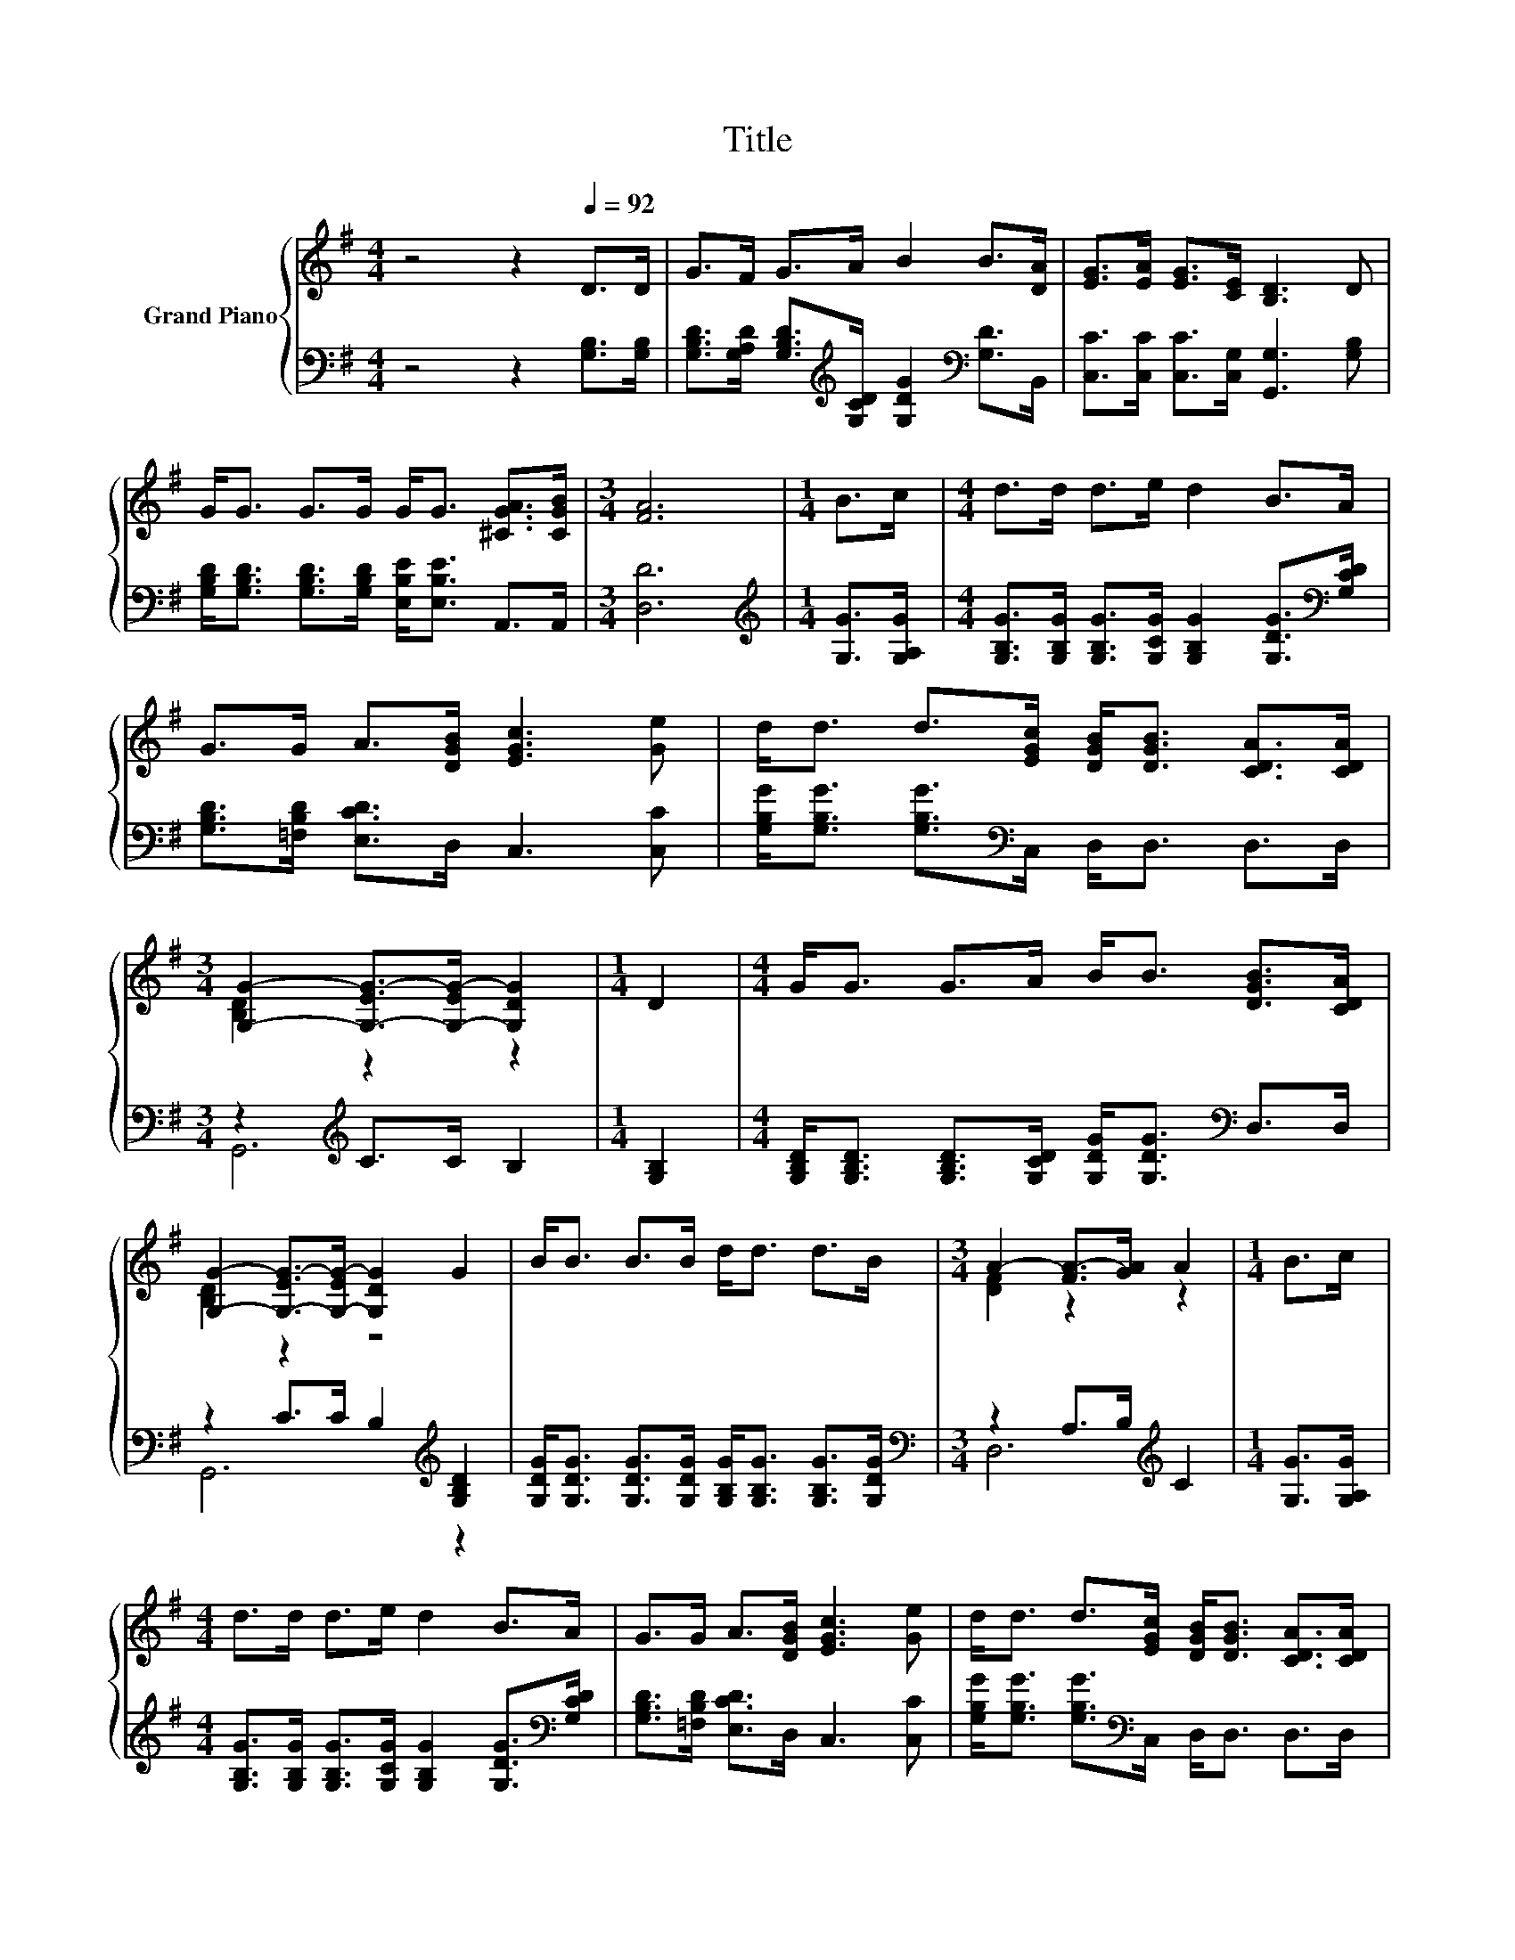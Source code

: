 X:1
T:Title
%%score { ( 1 3 ) | ( 2 4 ) }
L:1/8
M:4/4
K:G
V:1 treble nm="Grand Piano"
V:3 treble 
V:2 bass 
V:4 bass 
V:1
 z4 z2[Q:1/4=92] D>D | G>F G>A B2 B>[DA] | [EG]>[EA] [EG]>[CE] [B,D]3 D | %3
 G<G G>G G<G [^CGA]>[CGB] |[M:3/4] [FA]6 |[M:1/4] B>c |[M:4/4] d>d d>e d2 B>A | %7
 G>G A>[DGB] [EGc]3 [Ge] | d<d d>[EGc] [DGB]<[DGB] [CDA]>[CDA] | %9
[M:3/4] [G,G]2- [G,-EG-]>[G,-EG-] [G,DG]2 |[M:1/4] D2 |[M:4/4] G<G G>A B<B [DGB]>[CDA] | %12
 [G,G]2- [G,-EG-]>[G,-EG-] [G,DG]2 G2 | B<B B>B d<d d>B |[M:3/4] A2- [FA-]>[GA] A2 |[M:1/4] B>c | %16
[M:4/4] d>d d>e d2 B>A | G>G A>[DGB] [EGc]3 [Ge] | d<d d>[EGc] [DGB]<[DGB] [CDA]>[CDA] | %19
[M:7/4] [G,G]2- [G,-EG-]>[G,-EG-] [G,DG]2 z2 z2 z4 |] %20
V:2
 z4 z2 [G,B,]>[G,B,] | [G,B,D]>[G,A,D] [G,B,D]>[K:treble][G,CD] [G,DG]2[K:bass] [G,D]>B,, | %2
 [C,C]>[C,C] [C,C]>[C,G,] [G,,G,]3 [G,B,] | %3
 [G,B,D]<[G,B,D] [G,B,D]>[G,B,D] [E,B,E]<[E,B,E] A,,>A,, |[M:3/4] [D,D]6 | %5
[M:1/4][K:treble] [G,G]>[G,A,G] | %6
[M:4/4] [G,B,G]>[G,B,G] [G,B,G]>[G,CG] [G,B,G]2 [G,DG]>[K:bass][G,CD] | %7
 [G,B,D]>[=F,B,D] [E,CD]>D, C,3 [C,C] | [G,B,G]<[G,B,G] [G,B,G]>[K:bass]C, D,<D, D,>D, | %9
[M:3/4] z2[K:treble] C>C B,2 |[M:1/4] [G,B,]2 | %11
[M:4/4] [G,B,D]<[G,B,D] [G,B,D]>[G,CD] [G,DG]<[G,DG][K:bass] D,>D, | %12
 z2 C>C B,2[K:treble] [G,B,D]2 | [G,DG]<[G,DG] [G,DG]>[G,DG] [G,B,G]<[G,B,G] [G,B,G]>[G,DG] | %14
[M:3/4][K:bass] z2 A,>B,[K:treble] C2 |[M:1/4] [G,G]>[G,A,G] | %16
[M:4/4] [G,B,G]>[G,B,G] [G,B,G]>[G,CG] [G,B,G]2 [G,DG]>[K:bass][G,CD] | %17
 [G,B,D]>[=F,B,D] [E,CD]>D, C,3 [C,C] | [G,B,G]<[G,B,G] [G,B,G]>[K:bass]C, D,<D, D,>D, | %19
[M:7/4] z2 C>C B,2 z2 z2 z4 |] %20
V:3
 x8 | x8 | x8 | x8 |[M:3/4] x6 |[M:1/4] x2 |[M:4/4] x8 | x8 | x8 |[M:3/4] [B,D]2 z2 z2 | %10
[M:1/4] x2 |[M:4/4] x8 | [B,D]2 z2 z4 | x8 |[M:3/4] [DF]2 z2 z2 |[M:1/4] x2 |[M:4/4] x8 | x8 | x8 | %19
[M:7/4] [B,D]2 z2 z2 z2 z2 z4 |] %20
V:4
 x8 | x7/2[K:treble] x5/2[K:bass] x2 | x8 | x8 |[M:3/4] x6 |[M:1/4][K:treble] x2 | %6
[M:4/4] x15/2[K:bass] x/ | x8 | x7/2[K:bass] x9/2 |[M:3/4] G,,6[K:treble] |[M:1/4] x2 | %11
[M:4/4] x6[K:bass] x2 | G,,6[K:treble] z2 | x8 |[M:3/4][K:bass] D,6[K:treble] |[M:1/4] x2 | %16
[M:4/4] x15/2[K:bass] x/ | x8 | x7/2[K:bass] x9/2 |[M:7/4] G,,6 z2 z2 z4 |] %20


